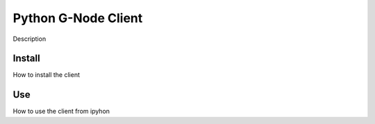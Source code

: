 ====================
Python G-Node Client
====================

Description

Install
=======

How to install the client

Use
===

How to use the client from ipyhon
